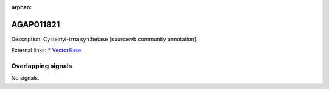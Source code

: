 :orphan:

AGAP011821
=============





Description: Cysteinyl-trna synthetase [source:vb community annotation].

External links:
* `VectorBase <https://www.vectorbase.org/Anopheles_gambiae/Gene/Summary?g=AGAP011821>`_

Overlapping signals
-------------------



No signals.


